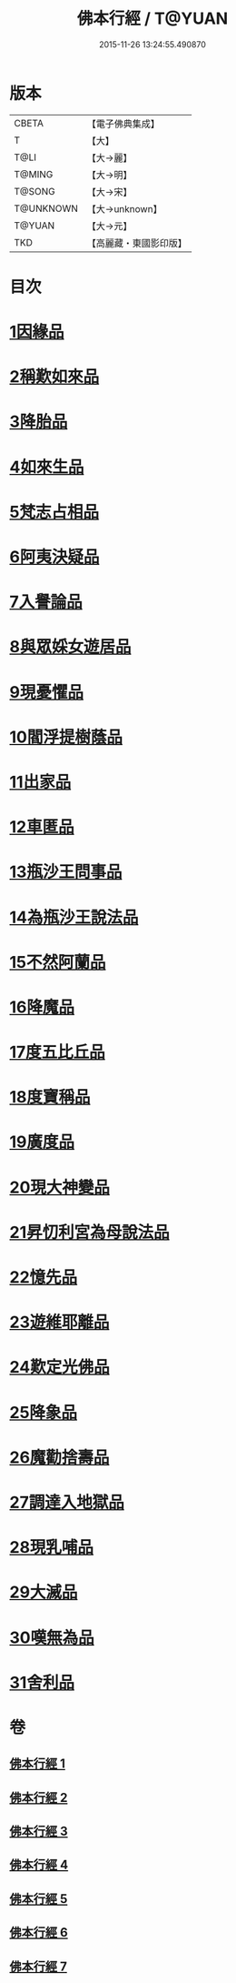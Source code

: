 #+TITLE: 佛本行經 / T@YUAN
#+DATE: 2015-11-26 13:24:55.490870
* 版本
 |     CBETA|【電子佛典集成】|
 |         T|【大】     |
 |      T@LI|【大→麗】   |
 |    T@MING|【大→明】   |
 |    T@SONG|【大→宋】   |
 | T@UNKNOWN|【大→unknown】|
 |    T@YUAN|【大→元】   |
 |       TKD|【高麗藏・東國影印版】|

* 目次
* [[file:KR6b0050_001.txt::001-0054c16][1因緣品]]
* [[file:KR6b0050_001.txt::0055c13][2稱歎如來品]]
* [[file:KR6b0050_001.txt::0057a20][3降胎品]]
* [[file:KR6b0050_001.txt::0058b19][4如來生品]]
* [[file:KR6b0050_001.txt::0059b25][5梵志占相品]]
* [[file:KR6b0050_001.txt::0060b11][6阿夷決疑品]]
* [[file:KR6b0050_001.txt::0061c17][7入譽論品]]
* [[file:KR6b0050_002.txt::002-0063a18][8與眾婇女遊居品]]
* [[file:KR6b0050_002.txt::0064a13][9現憂懼品]]
* [[file:KR6b0050_002.txt::0066a14][10閻浮提樹蔭品]]
* [[file:KR6b0050_002.txt::0067b23][11出家品]]
* [[file:KR6b0050_002.txt::0069a9][12車匿品]]
* [[file:KR6b0050_002.txt::0070b6][13瓶沙王問事品]]
* [[file:KR6b0050_003.txt::003-0072b25][14為瓶沙王說法品]]
* [[file:KR6b0050_003.txt::0074b12][15不然阿蘭品]]
* [[file:KR6b0050_003.txt::0076a10][16降魔品]]
* [[file:KR6b0050_004.txt::004-0079a18][17度五比丘品]]
* [[file:KR6b0050_004.txt::0079c9][18度寶稱品]]
* [[file:KR6b0050_004.txt::0082a7][19廣度品]]
* [[file:KR6b0050_004.txt::0083c27][20現大神變品]]
* [[file:KR6b0050_005.txt::005-0088b9][21昇忉利宮為母說法品]]
* [[file:KR6b0050_005.txt::0089a12][22憶先品]]
* [[file:KR6b0050_005.txt::0090a20][23遊維耶離品]]
* [[file:KR6b0050_005.txt::0091c28][24歎定光佛品]]
* [[file:KR6b0050_005.txt::0093c8][25降象品]]
* [[file:KR6b0050_005.txt::0095c14][26魔勸捨壽品]]
* [[file:KR6b0050_006.txt::006-0098b28][27調達入地獄品]]
* [[file:KR6b0050_006.txt::0103a8][28現乳哺品]]
* [[file:KR6b0050_007.txt::007-0106b21][29大滅品]]
* [[file:KR6b0050_007.txt::0109b13][30嘆無為品]]
* [[file:KR6b0050_007.txt::0112a22][31舍利品]]
* 卷
** [[file:KR6b0050_001.txt][佛本行經 1]]
** [[file:KR6b0050_002.txt][佛本行經 2]]
** [[file:KR6b0050_003.txt][佛本行經 3]]
** [[file:KR6b0050_004.txt][佛本行經 4]]
** [[file:KR6b0050_005.txt][佛本行經 5]]
** [[file:KR6b0050_006.txt][佛本行經 6]]
** [[file:KR6b0050_007.txt][佛本行經 7]]

